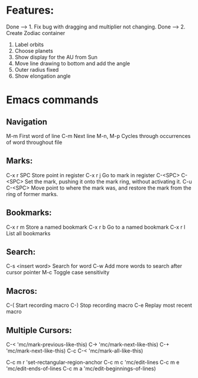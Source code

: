 * Features:

Done --> 1. Fix bug with dragging and multiplier not changing.
Done --> 2. Create Zodiac container
3. Label orbits
4. Choose planets
5. Show display for the AU from Sun
7. Move line drawing to bottom and add the angle
8. Outer radius fixed
9. Show elongation angle
* Emacs commands
** Navigation
M-m                     First word of line
C-m                     Next line
M-n, M-p                Cycles through occurrences of word throughout file
** Marks:
C-x r SPC               Store point in register
C-x r j                 Go to mark in register
C-<SPC> C-<SPC>         Set the mark, pushing it onto the mark ring, without activating it.
C-u C-<SPC>             Move point to where the mark was, and restore the mark from the ring of former marks.
** Bookmarks:
C-x r m                 Store a named bookmark
C-x r b                 Go to a named bookmark
C-x r l                 List all bookmarks
** Search:
C-s <insert word>       Search for word
C-w                     Add more words to search after cursor pointer
M-c                     Toggle case sensitivity
** Macros:
C-(                     Start recording macro
C-)                     Stop recording macro
C-e                     Replay most recent macro
** Multiple Cursors:
C-<        'mc/mark-previous-like-this)
C->        'mc/mark-next-like-this)
C-+        'mc/mark-next-like-this)
C-c C-<    'mc/mark-all-like-this)

C-c m r    'set-rectangular-region-anchor
C-c m c    'mc/edit-lines
C-c m e    'mc/edit-ends-of-lines
C-c m a    'mc/edit-beginnings-of-lines)
